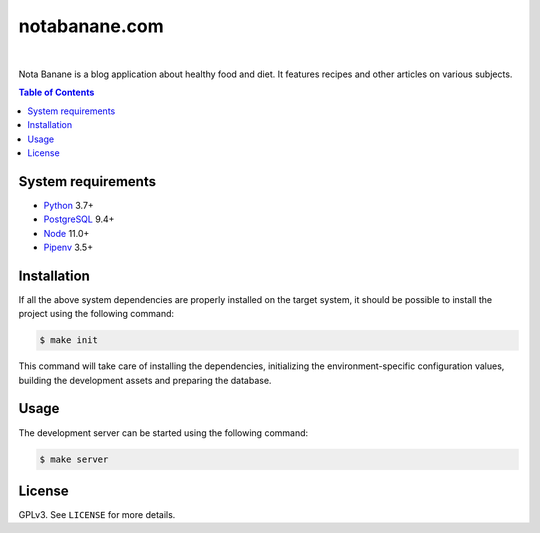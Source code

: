 notabanane.com
##############

.. image:: https://travis-ci.org/ellmetha/notabanane.svg?branch=master
    :target: https://travis-ci.org/ellmetha/notabanane

.. image:: https://codecov.io/gh/ellmetha/notabanane/branch/master/graph/badge.svg
    :target: https://codecov.io/gh/ellmetha/notabanane

|

Nota Banane is a blog application about healthy food and diet. It features recipes and other
articles on various subjects.

.. contents:: Table of Contents
    :local:

System requirements
===================

* Python_ 3.7+
* PostgreSQL_ 9.4+
* Node_ 11.0+
* Pipenv_ 3.5+

Installation
============

If all the above system dependencies are properly installed on the target system, it should be
possible to install the project using the following command:

.. code-block:: shell

  $ make init

This command will take care of installing the dependencies, initializing the environment-specific
configuration values, building the development assets and preparing the database.

Usage
=====

The development server can be started using the following command:

.. code-block:: shell

  $ make server

License
=======

GPLv3. See ``LICENSE`` for more details.

.. _Node: https://nodejs.org/en/
.. _Pipenv: https://github.com/kennethreitz/pipenv
.. _PostgreSQL: https://www.postgresql.org/
.. _Python: https://www.python.org
